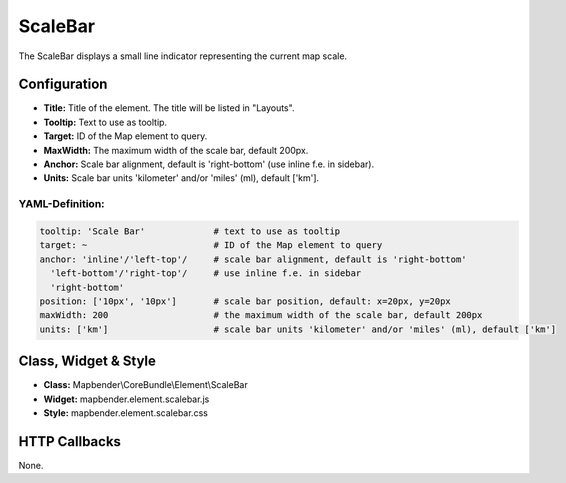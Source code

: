 .. _scalebar:

ScaleBar
***********************

The ScaleBar displays a small line indicator representing the current map scale.

.. image:: ../../../figures/scalebar.png
     :scale: 100

Configuration
=============

.. image:: ../../../figures/scalebar_configuration.png
     :scale: 80

* **Title:** Title of the element. The title will be listed in "Layouts".
* **Tooltip:** Text to use as tooltip.
* **Target:** ID of the Map element to query.
* **MaxWidth:** The maximum width of the scale bar, default 200px.
* **Anchor:** Scale bar alignment, default is 'right-bottom' (use inline f.e. in sidebar).
* **Units:** Scale bar units 'kilometer' and/or 'miles' (ml), default ['km'].

YAML-Definition:
----------------

.. code-block:: yaml

   tooltip: 'Scale Bar'             # text to use as tooltip
   target: ~                        # ID of the Map element to query
   anchor: 'inline'/'left-top'/     # scale bar alignment, default is 'right-bottom'
     'left-bottom'/'right-top'/     # use inline f.e. in sidebar
     'right-bottom'
   position: ['10px', '10px']       # scale bar position, default: x=20px, y=20px
   maxWidth: 200                    # the maximum width of the scale bar, default 200px
   units: ['km']                    # scale bar units 'kilometer' and/or 'miles' (ml), default ['km']

Class, Widget & Style
============================

* **Class:** Mapbender\\CoreBundle\\Element\\ScaleBar
* **Widget:** mapbender.element.scalebar.js
* **Style:** mapbender.element.scalebar.css

HTTP Callbacks
==============

None.
